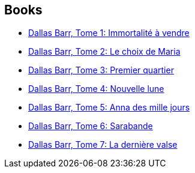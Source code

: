 :jbake-type: post
:jbake-status: published
:jbake-title: Marvano
:jbake-tags: author
:jbake-date: 2014-02-17
:jbake-depth: ../../
:jbake-uri: goodreads/authors/238619.adoc
:jbake-bigImage: https://images.gr-assets.com/authors/1246374953p5/238619.jpg
:jbake-source: https://www.goodreads.com/author/show/238619
:jbake-style: goodreads goodreads-author no-index

## Books
* link:../books/9782800123493.html[Dallas Barr, Tome 1: Immortalité à vendre]
* link:../books/9782803620555.html[Dallas Barr, Tome 2: Le choix de Maria]
* link:../books/9782803620562.html[Dallas Barr, Tome 3: Premier quartier]
* link:../books/9782803620579.html[Dallas Barr, Tome 4: Nouvelle lune]
* link:../books/9782803620586.html[Dallas Barr, Tome 5: Anna des mille jours]
* link:../books/9782803620593.html[Dallas Barr, Tome 6: Sarabande]
* link:../books/9782803620937.html[Dallas Barr, Tome 7: La dernière valse]